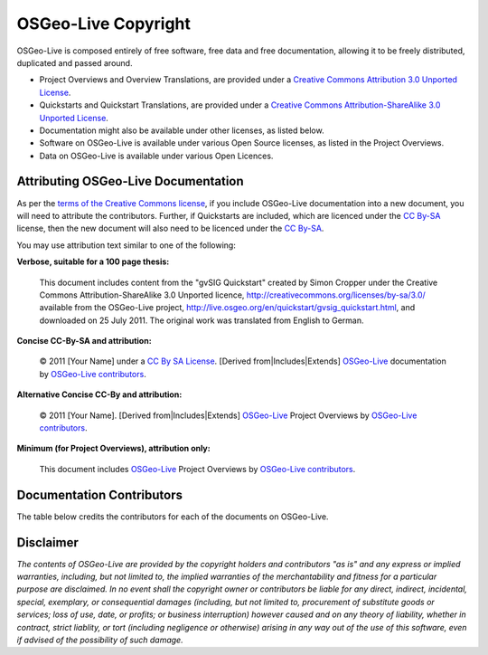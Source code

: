OSGeo-Live Copyright
====================

OSGeo-Live is composed entirely of free software, free data and free documentation, allowing it to be freely distributed, duplicated and passed around.

* Project Overviews and Overview Translations, are provided under a `Creative Commons Attribution 3.0 Unported License <http://creativecommons.org/licenses/by/3.0/>`_.
* Quickstarts and Quickstart Translations, are provided under a `Creative Commons Attribution-ShareAlike 3.0 Unported License <http://creativecommons.org/licenses/by-sa/3.0/>`_.
* Documentation might also be available under other licenses, as listed below.
* Software on OSGeo-Live is available under various Open Source licenses, as listed in the Project Overviews.
* Data on OSGeo-Live is available under various Open Licences.

Attributing OSGeo-Live Documentation
------------------------------------
As per the `terms of the Creative Commons license <http://wiki.creativecommons.org/Frequently_Asked_Questions#How_do_I_properly_attribute_a_Creative_Commons_licensed_work.3F>`_, if you include OSGeo-Live documentation into a new document, you will need to attribute the contributors.
Further, if Quickstarts are included, which are licenced under the `CC By-SA <http://creativecommons.org/licenses/by-sa/3.0/>`_ license, then the new document will also need to be licenced under the `CC By-SA <http://creativecommons.org/licenses/by-sa/3.0/>`_.

You may use attribution text similar to one of the following:

**Verbose, suitable for a 100 page thesis:**

  |CC-By-SA-med| This document includes content from the "gvSIG Quickstart" created by Simon Cropper under the Creative Commons Attribution-ShareAlike 3.0 Unported licence, http://creativecommons.org/licenses/by-sa/3.0/ available from the OSGeo-Live project, http://live.osgeo.org/en/quickstart/gvsig_quickstart.html, and downloaded on 25 July 2011. The original work was translated from English to German.

  .. |CC-By-SA-med| image:: ../images/logos/CC-By-SA-med.png
    :target: http://creativecommons.org/licenses/by-sa/3.0/

**Concise CC-By-SA and attribution:**

  © 2011 [Your Name] under a `CC By SA License <http://creativecommons.org/licenses/by-sa/3.0/>`_.  [Derived from|Includes|Extends] `OSGeo-Live <http://live.osgeo.org>`_ documentation by `OSGeo-Live contributors <http://live.osgeo.org/en/copyright.html>`_.

**Alternative Concise CC-By and attribution:**

  |CC-By-small| © 2011 [Your Name]. [Derived from|Includes|Extends] `OSGeo-Live <http://live.osgeo.org>`_ Project Overviews by `OSGeo-Live contributors <http://live.osgeo.org/en/copyright.html>`_.

  .. |CC-By-small| image:: ../images/logos/CC-By-small.png
    :target: http://creativecommons.org/licenses/by/3.0/

**Minimum (for Project Overviews), attribution only:**

  This document includes `OSGeo-Live <http://live.osgeo.org>`_ Project Overviews by `OSGeo-Live contributors <http://live.osgeo.org/en/copyright.html>`_.

Documentation Contributors
--------------------------

The table below credits the contributors for each of the documents on OSGeo-Live.

.. csv-table:: OSGeo-Live Document Licenses
   :header: "Document", "Contributor(s)", "License(s)"
   :file: ../licenses.csv

Disclaimer
----------

*The contents of OSGeo-Live are provided by the copyright holders and contributors "as is" and any express or implied warranties, including, but not limited to, the implied warranties of the merchantability and fitness for a particular purpose are disclaimed. In no event shall the copyright owner or contributors be liable for any direct, indirect, incidental, special, exemplary, or consequential damages (including, but not limited to, procurement of substitute goods or services; loss of use, date, or profits; or business interruption) however caused and on any theory of liability, whether in contract, strict liablity, or tort (including negligence or otherwise) arising in any way out of the use of this software, even if advised of the possibility of such damage.*
